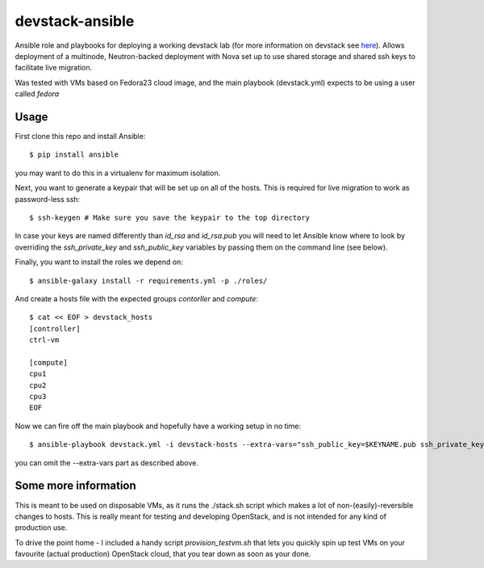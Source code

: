 devstack-ansible
================

Ansible role and playbooks for deploying a working devstack lab (for more
information on devstack see `here`_). Allows deployment of a multinode,
Neutron-backed deployment with Nova set up to use shared storage and shared
ssh keys to facilitate live migration.

Was tested with VMs based on Fedora23 cloud image, and the main playbook
(devstack.yml) expects to be using a user called `fedora`

Usage
-----

First clone this repo and install Ansible::

    $ pip install ansible

you may want to do this in a virtualenv for maximum isolation.

Next, you want to generate a keypair that will be set up on all of the hosts.
This is required for live migration to work as password-less ssh::

    $ ssh-keygen # Make sure you save the keypair to the top directory

In case your keys are named differently than `id_rsa` and `id_rsa.pub` you will
need to let Ansible know where to look by overriding the `ssh_private_key` and
`ssh_public_key` variables by passing them on the command line (see below).

Finally, you want to install the roles we depend on::

    $ ansible-galaxy install -r requirements.yml -p ./roles/

And create a hosts file with the expected groups `contorller` and `compute`::

    $ cat << EOF > devstack_hosts
    [controller]
    ctrl-vm

    [compute]
    cpu1
    cpu2
    cpu3
    EOF

Now we can fire off the main playbook and hopefully have a working setup in no
time::

    $ ansible-playbook devstack.yml -i devstack-hosts --extra-vars="ssh_public_key=$KEYNAME.pub ssh_private_key=$KEYNAME"

you can omit the --extra-vars part as described above.

Some more information
---------------------

This is meant to be used on disposable VMs, as it runs the ./stack.sh script
which makes a lot of non-(easily)-reversible changes to hosts. This is really
meant for testing and developing OpenStack, and is not intended for any kind of
production use.

To drive the point home - I included a handy script `provision_testvm.sh` that
lets you quickly spin up test VMs on your favourite (actual production)
OpenStack cloud, that you tear down as soon as your done.

.. _here: www.devstack.org
